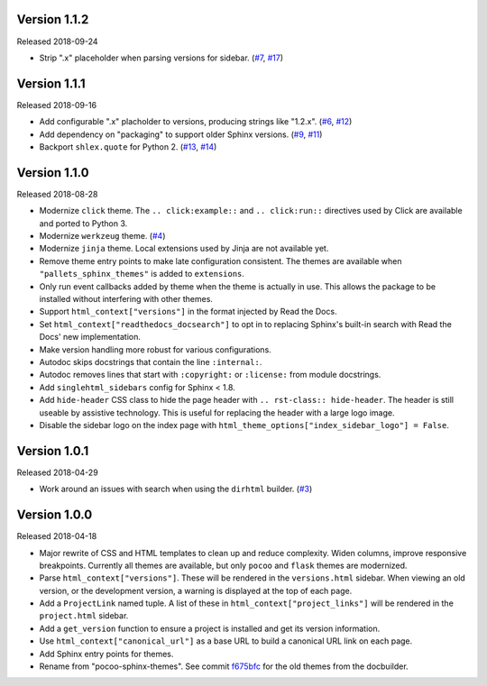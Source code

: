Version 1.1.2
=============

Released 2018-09-24

-   Strip ".x" placeholder when parsing versions for sidebar.
    (`#7`_, `#17`_)

.. _#7: https://github.com/pallets/pallets-sphinx-themes/issues/7
.. _#17: https://github.com/pallets/pallets-sphinx-themes/pull/17


Version 1.1.1
=============

Released 2018-09-16

-   Add configurable ".x" placholder to versions, producing strings like
    "1.2.x". (`#6`_, `#12`_)
-   Add dependency on "packaging" to support older Sphinx versions.
    (`#9`_, `#11`_)
-   Backport ``shlex.quote`` for Python 2. (`#13`_, `#14`_)

.. _#6: https://github.com/pallets/pallets-sphinx-themes/issues/6
.. _#9: https://github.com/pallets/pallets-sphinx-themes/issues/9
.. _#11: https://github.com/pallets/pallets-sphinx-themes/pull/11
.. _#12: https://github.com/pallets/pallets-sphinx-themes/pull/12
.. _#13: https://github.com/pallets/pallets-sphinx-themes/issues/13
.. _#14: https://github.com/pallets/pallets-sphinx-themes/pull/14


Version 1.1.0
=============

Released 2018-08-28

-   Modernize ``click`` theme. The ``.. click:example::`` and
    ``.. click:run::`` directives used by Click are available and ported
    to Python 3.
-   Modernize ``werkzeug`` theme. (`#4`_)
-   Modernize ``jinja`` theme. Local extensions used by Jinja are not
    available yet.
-   Remove theme entry points to make late configuration consistent. The
    themes are available when ``"pallets_sphinx_themes"`` is added to
    ``extensions``.
-   Only run event callbacks added by theme when the theme is actually
    in use. This allows the package to be installed without interfering
    with other themes.
-   Support ``html_context["versions"]`` in the format injected by
    Read the Docs.
-   Set ``html_context["readthedocs_docsearch"]`` to opt in to replacing
    Sphinx's built-in search with Read the Docs' new implementation.
-   Make version handling more robust for various configurations.
-   Autodoc skips docstrings that contain the line ``:internal:``.
-   Autodoc removes lines that start with ``:copyright:`` or
    ``:license:`` from module docstrings.
-   Add ``singlehtml_sidebars`` config for Sphinx < 1.8.
-   Add ``hide-header`` CSS class to hide the page header with
    ``.. rst-class:: hide-header``. The header is still useable by
    assistive technology. This is useful for replacing the header with a
    large logo image.
-   Disable the sidebar logo on the index page with
    ``html_theme_options["index_sidebar_logo"] = False``.

.. _#4: https://github.com/pallets/pallets-sphinx-themes/pull/4


Version 1.0.1
=============

Released 2018-04-29

-   Work around an issues with search when using the ``dirhtml``
    builder. (`#3`_)

.. _#3: https://github.com/pallets/pallets-sphinx-themes/pull/3


Version 1.0.0
=============

Released 2018-04-18

-   Major rewrite of CSS and HTML templates to clean up and reduce
    complexity. Widen columns, improve responsive breakpoints. Currently
    all themes are available, but only ``pocoo`` and ``flask`` themes
    are modernized.
-   Parse ``html_context["versions"]``. These will be rendered in the
    ``versions.html`` sidebar. When viewing an old version, or the
    development version, a warning is displayed at the top of each page.
-   Add a ``ProjectLink`` named tuple. A list of these in
    ``html_context["project_links"]`` will be rendered in the
    ``project.html`` sidebar.
-   Add a ``get_version`` function to ensure a project is installed and
    get its version information.
-   Use ``html_context["canonical_url"]`` as a base URL to build a
    canonical URL link on each page.
-   Add Sphinx entry points for themes.
-   Rename from "pocoo-sphinx-themes". See commit `f675bfc`_ for the old
    themes from the docbuilder.

.. _f675bfc: https://github.com/pallets/pallets-sphinx-themes/tree/f675bfc
